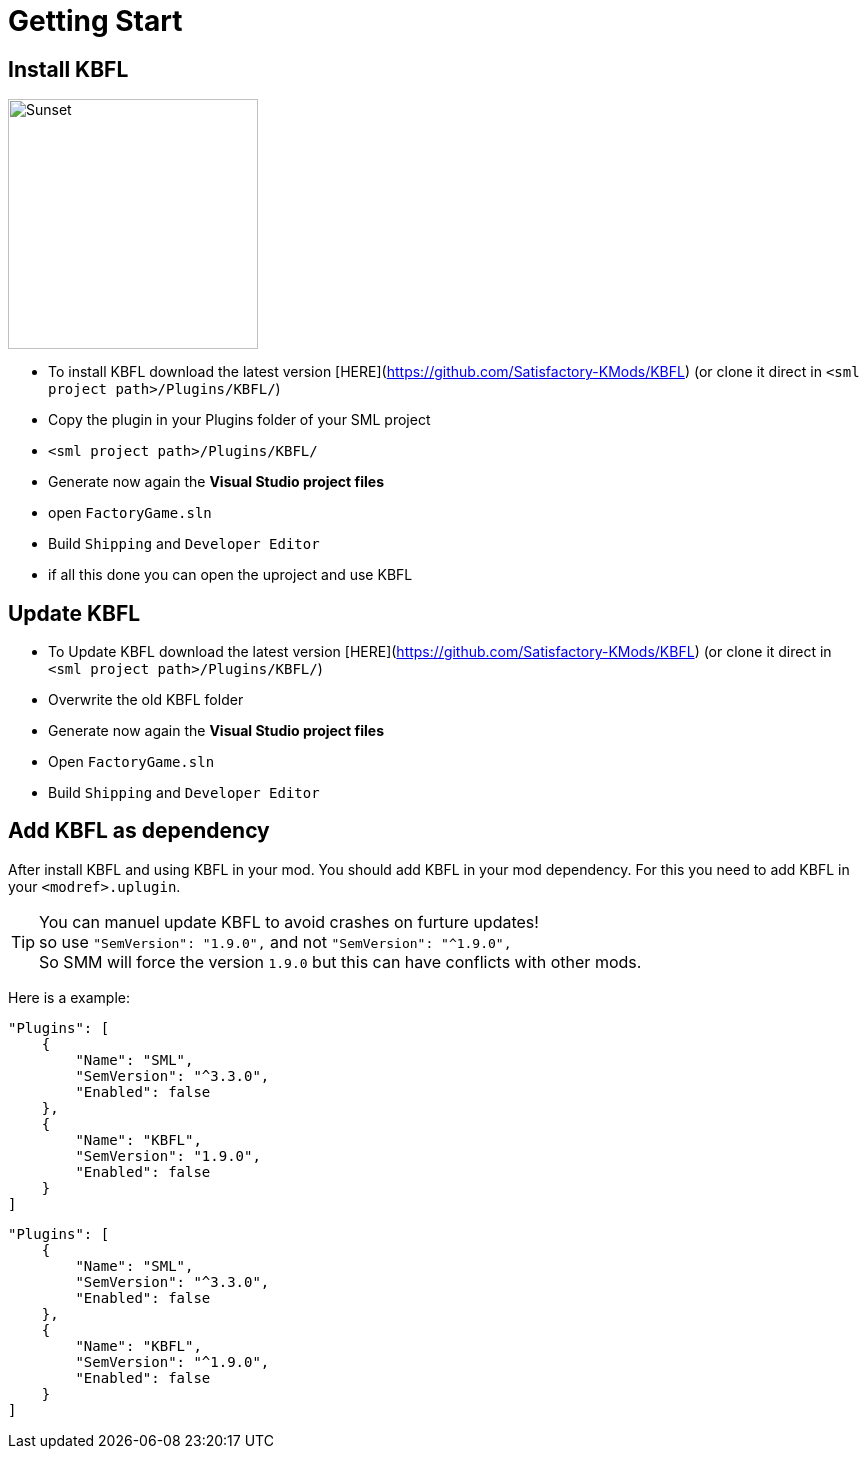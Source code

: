 = Getting Start

== Install KBFL

image::https://raw.githubusercontent.com/Kyri123/KMods-Docs/master/docs/Images/VSGenerate.png[Sunset,250,role=right]
- To install KBFL download the latest version [HERE](https://github.com/Satisfactory-KMods/KBFL) (or clone it direct in `<sml project path>/Plugins/KBFL/`)
- Copy the plugin in your Plugins folder of your SML project
  - `<sml project path>/Plugins/KBFL/`
- Generate now again the **Visual Studio project files**

- open `FactoryGame.sln`
- Build `Shipping` and `Developer Editor`
- if all this done you can open the uproject and use KBFL

== Update KBFL

- To Update KBFL download the latest version [HERE](https://github.com/Satisfactory-KMods/KBFL) (or clone it direct in `<sml project path>/Plugins/KBFL/`)
- Overwrite the old KBFL folder
- Generate now again the **Visual Studio project files**
- Open `FactoryGame.sln`
- Build `Shipping` and `Developer Editor`

== Add KBFL as dependency

After install KBFL and using KBFL in your mod. You should add KBFL in your mod dependency.
For this you need to add KBFL in your `<modref>.uplugin`.

[TIP]
====
You can manuel update KBFL to avoid crashes on furture updates! +
so use `"SemVersion": "1.9.0",` and not `"SemVersion": "^1.9.0",` +
So SMM will force the version `1.9.0` but this can have conflicts with other mods.
====

Here is a example:
```<modref>.uplugin
"Plugins": [
    {
        "Name": "SML",
        "SemVersion": "^3.3.0",
        "Enabled": false
    },
    {
        "Name": "KBFL",
        "SemVersion": "1.9.0",
        "Enabled": false
    }
]
```

```<modref>.uplugin
"Plugins": [
    {
        "Name": "SML",
        "SemVersion": "^3.3.0",
        "Enabled": false
    },
    {
        "Name": "KBFL",
        "SemVersion": "^1.9.0",
        "Enabled": false
    }
]
```

